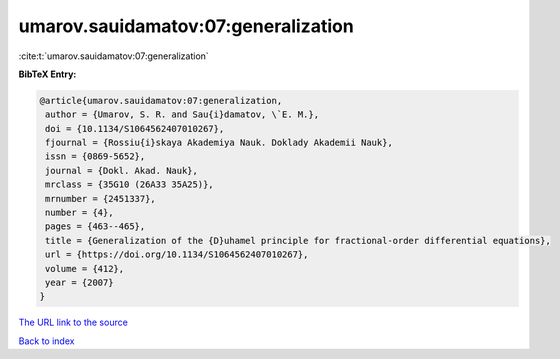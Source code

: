 umarov.sauidamatov:07:generalization
====================================

:cite:t:`umarov.sauidamatov:07:generalization`

**BibTeX Entry:**

.. code-block:: bibtex

   @article{umarov.sauidamatov:07:generalization,
    author = {Umarov, S. R. and Sau{i}damatov, \`E. M.},
    doi = {10.1134/S1064562407010267},
    fjournal = {Rossiu{i}skaya Akademiya Nauk. Doklady Akademii Nauk},
    issn = {0869-5652},
    journal = {Dokl. Akad. Nauk},
    mrclass = {35G10 (26A33 35A25)},
    mrnumber = {2451337},
    number = {4},
    pages = {463--465},
    title = {Generalization of the {D}uhamel principle for fractional-order differential equations},
    url = {https://doi.org/10.1134/S1064562407010267},
    volume = {412},
    year = {2007}
   }
`The URL link to the source <ttps://doi.org/10.1134/S1064562407010267}>`_


`Back to index <../By-Cite-Keys.html>`_
